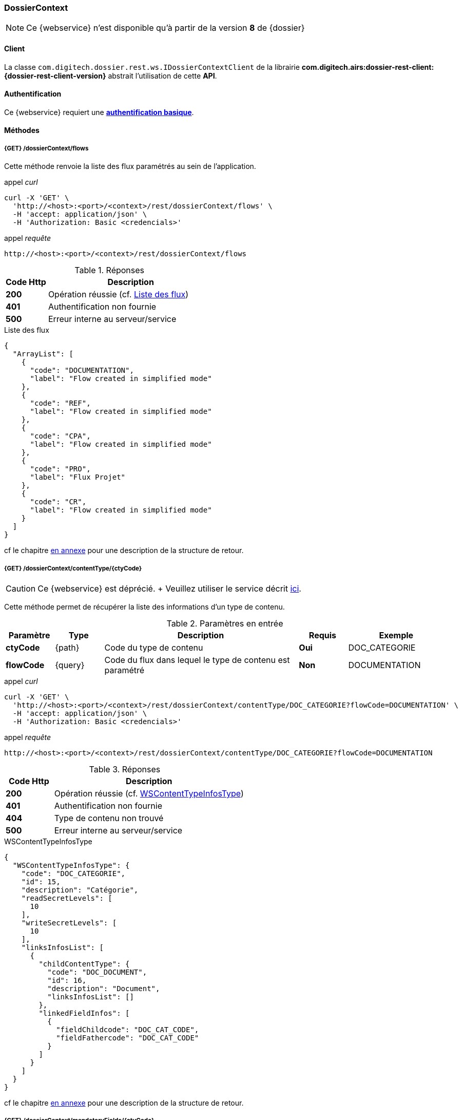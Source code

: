[[dossierContext_rest]]
=== DossierContext

[NOTE]
====
Ce {webservice} n'est disponible qu'à partir de la version *8* de {dossier}
====

==== Client

La classe `com.digitech.dossier.rest.ws.IDossierContextClient` de la librairie *com.digitech.airs:dossier-rest-client:{dossier-rest-client-version}* abstrait
l'utilisation
de cette *API*.

==== Authentification

Ce {webservice} requiert une https://tools.ietf.org/html/rfc7617[*authentification basique*^].

==== Méthodes

===== {GET} /dossierContext/flows

Cette méthode renvoie la liste des flux paramétrés au sein de l'application.

[source]
.appel _curl_
----
curl -X 'GET' \
  'http://<host>:<port>/<context>/rest/dossierContext/flows' \
  -H 'accept: application/json' \
  -H 'Authorization: Basic <credencials>'
----

[source]
.appel _requête_
----
http://<host>:<port>/<context>/rest/dossierContext/flows
----

[cols="^1a,4a",options="header"]
.Réponses
|===
|Code Http|Description
|[lime]*200*|Opération réussie (cf. <<dossiercontext_getflowsjson_response>>)
|[red]*401*|Authentification non fournie
|[red]*500*|Erreur interne au serveur/service
|===

[[dossiercontext_getflowsjson_response]]
[source,json]
.Liste des flux
----
{
  "ArrayList": [
    {
      "code": "DOCUMENTATION",
      "label": "Flow created in simplified mode"
    },
    {
      "code": "REF",
      "label": "Flow created in simplified mode"
    },
    {
      "code": "CPA",
      "label": "Flow created in simplified mode"
    },
    {
      "code": "PRO",
      "label": "Flux Projet"
    },
    {
      "code": "CR",
      "label": "Flow created in simplified mode"
    }
  ]
}
----

cf le chapitre <<appendix_dossiercontext, en annexe>> pour une description de la structure de retour.

[[dossierContext_contentType_ctycode_old]]
===== {GET} /dossierContext/contentType/{ctyCode}

[CAUTION]
====
Ce {webservice} est déprécié. + Veuillez utiliser le service décrit <<dossierContext_contentType_ctycode_new, ici>>.
====

Cette méthode permet de récupérer la liste des informations d'un type de contenu.

[cols="1a,1a,4a,1a,2a",options="header"]
.Paramètres en entrée
|===
|Paramètre|Type|Description|Requis|Exemple
|*ctyCode*|{path}|Code du type de contenu|[red]*Oui*|DOC_CATEGORIE
|*flowCode*|{query}|Code du flux dans lequel le type de contenu est paramétré|[green]*Non*|DOCUMENTATION
|===

[source]
.appel _curl_
----
curl -X 'GET' \
  'http://<host>:<port>/<context>/rest/dossierContext/contentType/DOC_CATEGORIE?flowCode=DOCUMENTATION' \
  -H 'accept: application/json' \
  -H 'Authorization: Basic <credencials>'
----

[source]
.appel _requête_
----
http://<host>:<port>/<context>/rest/dossierContext/contentType/DOC_CATEGORIE?flowCode=DOCUMENTATION
----

[cols="^1a,4a",options="header"]
.Réponses
|===
|Code Http|Description
^|[lime]*200*|Opération réussie (cf. <<dossiercontext_getcontenttypejson_response>>)
^|[red]*401*|Authentification non fournie
^|[red]*404*|Type de contenu non trouvé
^|[red]*500*|Erreur interne au serveur/service
|===

[[dossiercontext_getcontenttypejson_response]]
[source,json]
.WSContentTypeInfosType
----
{
  "WSContentTypeInfosType": {
    "code": "DOC_CATEGORIE",
    "id": 15,
    "description": "Catégorie",
    "readSecretLevels": [
      10
    ],
    "writeSecretLevels": [
      10
    ],
    "linksInfosList": [
      {
        "childContentType": {
          "code": "DOC_DOCUMENT",
          "id": 16,
          "description": "Document",
          "linksInfosList": []
        },
        "linkedFieldInfos": [
          {
            "fieldChildcode": "DOC_CAT_CODE",
            "fieldFathercode": "DOC_CAT_CODE"
          }
        ]
      }
    ]
  }
}
----

cf le chapitre <<appendix_dossiercontext_WSContentTypeInfosType, en annexe>> pour une description de la structure de retour.

===== {GET} /dossierContext/mandatoryFields/{ctyCode}

Cette méthode permet de récupérer la liste des champs obligatoires d'un type de contenu.

[cols="1a,1a,4a,1a,2a",options="header"]
.Paramètres en entrée
|===
|Paramètre|Type|Description|Requis|Exemple
|*ctyCode*|{path}|Code du type de contenu|[red]*Oui*|DOC_CATEGORIE
|*flowCode*|{query}|Code du flux dans lequel le type de contenu est paramétré|[green]*Non*|DOCUMENTATION
|===

[source]
.appel _curl_
----
curl -X 'GET' \
  'http://<host>:<port>/<context>/rest/dossierContext/mandatoryFields/CR?flowCode=CR' \
  -H 'accept: application/json' \
  -H 'Authorization: Basic <credencials>'
----

[source]
.appel _requête_
----
http://<host>:<port>/<context>/rest/dossierContext/mandatoryFields/CR?flowCode=CR
----

[cols="^1a,4a",options="header"]
.Réponses
|===
|Code Http|Description
^|[lime]*200*|Opération réussie (cf. <<dossiercontext_getmandatoryfieldsjson_response>>)
^|[red]*401*|Authentification non fournie
^|[red]*404*|Type de contenu non trouvé
^|[red]*500*|Erreur interne au serveur/service
|===

[[dossiercontext_getmandatoryfieldsjson_response]]
[source,json]
.Structure de retour
----
{
  "ArrayList": [
    "CR_THEME",
    "CR_DES",
    "CR_REDACTEUR",
    "CR_DATE"
  ]
}
----

[[dossierContext_contentType_ctycode_new]]
===== {GET} /dossierContext/contentType/{ctyCode}/{mode}

Cette méthode permet de récupérer la liste des informations d'un type de contenu.

[cols="1a,1a,4a,1a,2a",options="header"]
.Paramètres en entrée
|===
|Paramètre|Type|Description|Requis|Exemple
|*ctCode*|{path}|Code du type de contenu|[red]*Oui*|DOC_CATEGORIE
|*mode*|{path}|Définition des champs selon le mode suivant :

* *CONFIG*: ensemble des champs rattachés au content-type.
* *READ*: champs lors de la consultation d'un document.
* *INSERT*: champs lors de la création d'un document (*valeur par défaut*)
* *UPDATE*: champs lors de la mise à jour d'un document.
* *INDEX*: champs disponibles lors de l'indexation d'un document.
|[green]*Non*|INSERT
|*choices*|{query}|Obtention des valeurs autorisées pour les champs *référence*|[green]*Non*|
|===

[source]
.appel _curl_
----
curl -X 'GET' \
  'http://<host>:<port>/<context>/rest/dossierContext/contentType/CR/UPDATE' \
  -H 'accept: application/json' \
  -H 'Authorization: Basic <credencials>'
----

[cols="^1a,4a",options="header"]
.Réponses
|===
|Code Http|Description
^|[lime]*200*|Opération réussie (cf. exemple <<dossiercontext_getcontenttypejson_new_response1, ici>> ou <<dossiercontext_getcontenttypejson_new_response2,
là>> ou <<dossiercontext_getcontenttypejson_new_response3,encore là>>)
^|[red]*401*|Authentification non fournie
^|[red]*404*|Type de contenu non trouvé
^|[red]*500*|Erreur interne au serveur/service
|===

[[dossiercontext_getcontenttypejson_new_response1]]
[source,json]
.WSContentTypeInfo, *mode==INSERT*
----
{
  "contentType": {
    "code": "CR",
    "label": "Compte rendu",
    "mode": "INSERT",
    "readSecretLevels": [
      10
    ],
    "writeSecretLevels": [
      10
    ],
    "children": [],
    "fields": [
      {
        "id": 123,
        "code": "CR_DES",
        "label": "Désignation",
        "type": "text",
        "required": true,
        "reference": false,
        "multivalued": false,
        "system": false,
        "readonly": false
      },
      {
        "id": 124,
        "code": "CR_DATE",
        "label": "Date événement",
        "type": "date",
        "required": true,
        "reference": false,
        "multivalued": false,
        "system": false,
        "readonly": false
      },
      {
        "id": 125,
        "code": "CR_RESUME",
        "label": "Résumé",
        "type": "text",
        "required": false,
        "reference": false,
        "multivalued": false,
        "system": false,
        "readonly": false
      },
      {
        "id": 126,
        "code": "CR_THEME",
        "label": "Thématique",
        "type": "authority",
        "required": true,
        "reference": true,
        "multivalued": false,
        "system": false,
        "readonly": false
      },
      {
        "id": 127,
        "code": "CR_REDACTEUR",
        "label": "Rédacteur",
        "type": "user",
        "required": true,
        "reference": true,
        "multivalued": false,
        "system": false,
        "readonly": false
      }
    ]
  }
}
----

cf le chapitre <<appendix_dossiercontext_WSContentTypeInfo, en annexe>> pour une description de la structure de retour.

[[dossierContext_contentType_links]]
===== {GET} /dossierContext/contentType/links/{ctCode}

Cette méthode permet de récupérer les informations sur les liens entre content-types.

[cols="1a,1a,4a,1a,2a",options="header"]
.Paramètres en entrée
|===
|Paramètre|Type|Description|Requis|Exemple
|*ctCode*|{path}|Code du type de contenu|[red]*Oui*|DOC_CATEGORIE
|*flowCode*|{query}|Code du flux dans lequel le type de contenu est paramétré

[CAUTION]
====
Quel que soit le content-type que vous précisez, la hiérarchie complète sera retournée par l'API, c'est-à-dire en remontant au content-type *racine*.
====
|[green]*Non*|DOCUMENTATION
|===

[source]
.appel _curl_
----
curl -X 'GET' \
  'http://pc-nfe2.digitech.lan:7381/dossier81/rest/dossierContext/contentType/links/DOC_DOCUMENT' \
  -H 'accept: application/json' \
  -H 'Authorization: Basic <credencials>'
----

[cols="^1a,4a",options="header"]
.Réponses
|===
|Code Http|Description
^|[lime]*200*|Opération réussie (cf. <<dossiercontext_getcontenttype_links_json_response>>)
^|[red]*401*|Authentification non fournie
^|[red]*404*|Type de contenu non trouvé
^|[red]*500*|Erreur interne au serveur/service
|===

[[dossiercontext_getcontenttype_links_json_response]]
[source,json]
.WSContentTypeLinkInfo
----
{
  "contentTypeLink": {
    "code": "DOC_CATEGORIE",
    "label": "Catégorie",
    "children": [
      {
        "code": "DOC_DOCUMENT",
        "label": "Document",
        "linkedFields": [
          {
            "code": "DOC_CAT_CODE",
            "parentFieldCode": "DOC_CAT_CODE"
          }
        ]
      }
    ]
  }
}
----

cf le chapitre <<appendix_dossiercontext_WSContentTypeLinkInfo, en annexe>> pour une description de la structure de retour.